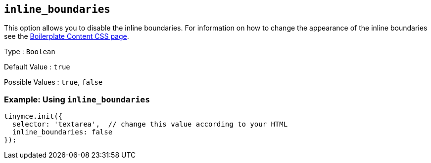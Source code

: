 [[inline_boundaries]]
== `+inline_boundaries+`

This option allows you to disable the inline boundaries. For information on how to change the appearance of the inline boundaries see the xref:editor-content-css.adoc[Boilerplate Content CSS page].

Type : `+Boolean+`

Default Value : `+true+`

Possible Values : `+true+`, `+false+`

=== Example: Using `+inline_boundaries+`

[source,js]
----
tinymce.init({
  selector: 'textarea',  // change this value according to your HTML
  inline_boundaries: false
});
----
